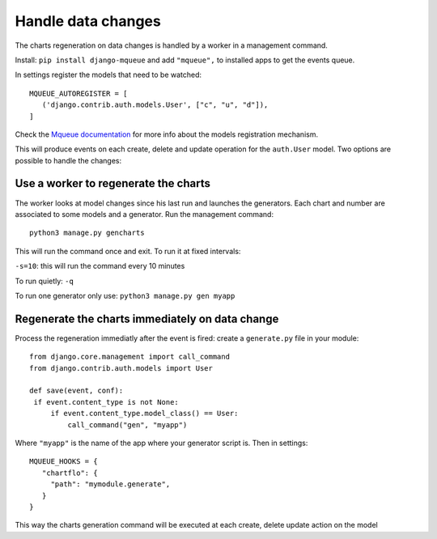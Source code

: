 Handle data changes
===================

The charts regeneration on data changes is handled by a worker in a management command.

Install: ``pip install django-mqueue`` and add ``"mqueue",`` to installed apps to get the events queue.

In settings register the models that need to be watched:

.. highlight:: python

::

   MQUEUE_AUTOREGISTER = [
      ('django.contrib.auth.models.User', ["c", "u", "d"]),
   ]

Check the 
`Mqueue documentation <http://django-mqueue.readthedocs.io/en/latest/usage/registered_models.html>`_ for more info 
about the models registration mechanism.

This will produce events on each create, delete and update operation for the ``auth.User`` model. Two options are possible
to handle the changes:

Use a worker to regenerate the charts
-------------------------------------

The worker looks at model changes since his last run and launches the generators. Each chart and number are associated to
some models and a generator. Run the management command:

.. highlight:: bash

::

   python3 manage.py gencharts
   
This will run the command once and exit. To run it at fixed intervals:

``-s=10``: this will run the command every 10 minutes

To run quietly: ``-q``

To run one generator only use: ``python3 manage.py gen myapp``

Regenerate the charts immediately on data change
------------------------------------------------

Process the regeneration immediatly after the event is fired: create a ``generate.py`` file in your module:

.. highlight:: python

::

   from django.core.management import call_command
   from django.contrib.auth.models import User

   def save(event, conf):
    if event.content_type is not None:
        if event.content_type.model_class() == User:
            call_command("gen", "myapp")
   
Where ``"myapp"`` is the name of the app where your generator script is. Then in settings:

.. highlight:: python

::

    MQUEUE_HOOKS = {
       "chartflo": {
         "path": "mymodule.generate",
       }
    }

This way the charts generation command will be executed at each create, delete update action on the model
